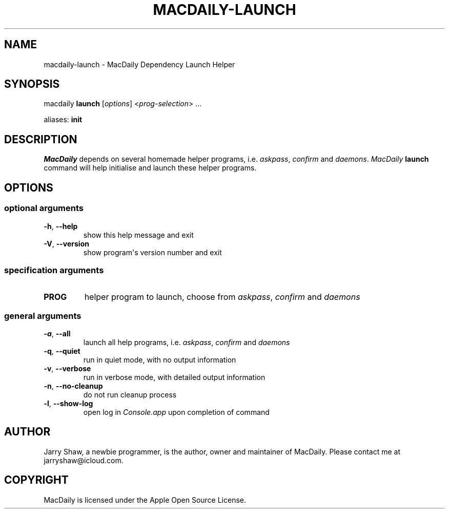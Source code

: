.\" Man page generated from reStructuredText.
.
.TH MACDAILY-LAUNCH 1 "November 24, 2018" "v2019.02.01" ""
.SH NAME
macdaily-launch \- MacDaily Dependency Launch Helper
.
.nr rst2man-indent-level 0
.
.de1 rstReportMargin
\\$1 \\n[an-margin]
level \\n[rst2man-indent-level]
level margin: \\n[rst2man-indent\\n[rst2man-indent-level]]
-
\\n[rst2man-indent0]
\\n[rst2man-indent1]
\\n[rst2man-indent2]
..
.de1 INDENT
.\" .rstReportMargin pre:
. RS \\$1
. nr rst2man-indent\\n[rst2man-indent-level] \\n[an-margin]
. nr rst2man-indent-level +1
.\" .rstReportMargin post:
..
.de UNINDENT
. RE
.\" indent \\n[an-margin]
.\" old: \\n[rst2man-indent\\n[rst2man-indent-level]]
.nr rst2man-indent-level -1
.\" new: \\n[rst2man-indent\\n[rst2man-indent-level]]
.in \\n[rst2man-indent\\n[rst2man-indent-level]]u
..
.SH SYNOPSIS
.sp
macdaily \fBlaunch\fP [\fIoptions\fP] <\fIprog\-selection\fP> ...
.sp
aliases: \fBinit\fP
.SH DESCRIPTION
.sp
\fIMacDaily\fP depends on several homemade helper programs, i.e. \fIaskpass\fP,
\fIconfirm\fP and \fIdaemons\fP\&. \fIMacDaily\fP \fBlaunch\fP command will help initialise
and launch these helper programs.
.SH OPTIONS
.SS optional arguments
.INDENT 0.0
.TP
.B \-h\fP,\fB  \-\-help
show this help message and exit
.TP
.B \-V\fP,\fB  \-\-version
show program\(aqs version number and exit
.UNINDENT
.SS specification arguments
.INDENT 0.0
.TP
.B PROG
helper program to launch, choose from \fIaskpass\fP,
\fIconfirm\fP and \fIdaemons\fP
.UNINDENT
.SS general arguments
.INDENT 0.0
.TP
.B \-a\fP,\fB  \-\-all
launch all help programs, i.e. \fIaskpass\fP,
\fIconfirm\fP and \fIdaemons\fP
.TP
.B \-q\fP,\fB  \-\-quiet
run in quiet mode, with no output information
.TP
.B \-v\fP,\fB  \-\-verbose
run in verbose mode, with detailed output information
.TP
.B \-n\fP,\fB  \-\-no\-cleanup
do not run cleanup process
.TP
.B \-l\fP,\fB  \-\-show\-log
open log in \fIConsole.app\fP upon completion of command
.UNINDENT
.SH AUTHOR
Jarry Shaw, a newbie programmer, is the author, owner and maintainer
of MacDaily. Please contact me at jarryshaw@icloud.com.
.SH COPYRIGHT
MacDaily is licensed under the Apple Open Source License.
.\" Generated by docutils manpage writer.
.
